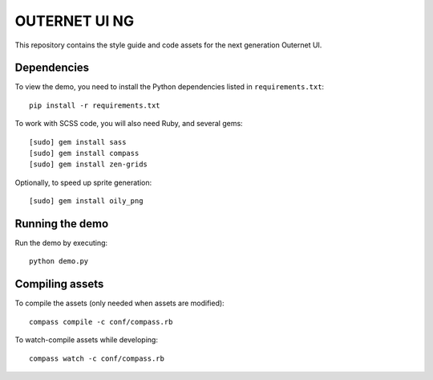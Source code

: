 ==============
OUTERNET UI NG
==============

This repository contains the style guide and code assets for the next
generation Outernet UI.

Dependencies
============

To view the demo, you need to install the Python dependencies listed in
``requirements.txt``::

    pip install -r requirements.txt

To work with SCSS code, you will also need Ruby, and several gems::

    [sudo] gem install sass
    [sudo] gem install compass
    [sudo] gem install zen-grids

Optionally, to speed up sprite generation::

    [sudo] gem install oily_png

Running the demo
================

Run the demo by executing::

    python demo.py

Compiling assets
================

To compile the assets (only needed when assets are modified)::

    compass compile -c conf/compass.rb

To watch-compile assets while developing::

    compass watch -c conf/compass.rb
